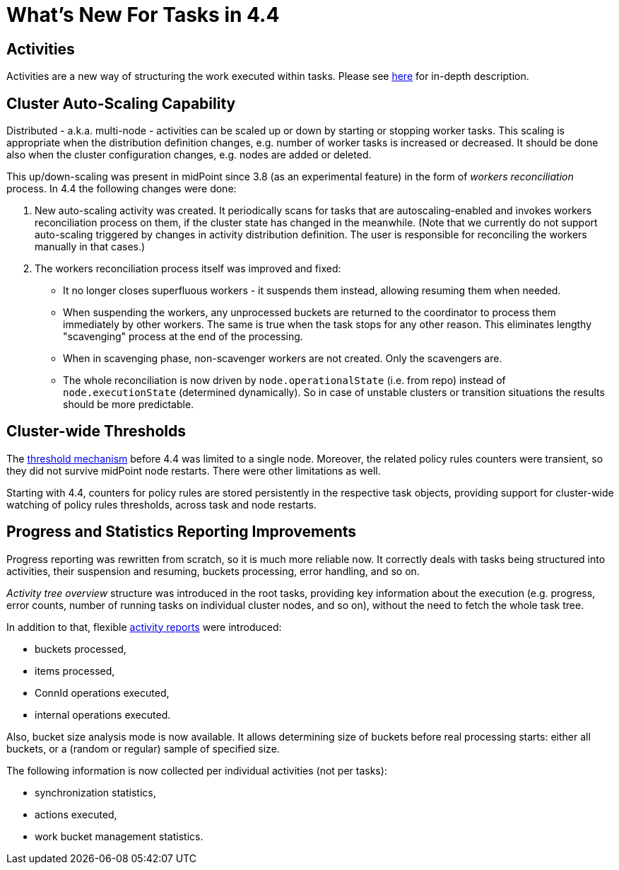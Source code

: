 = What's New For Tasks in 4.4

== Activities

Activities are a new way of structuring the work executed within tasks. Please see
xref:/midpoint/reference/tasks/activities/[here] for in-depth description.

== Cluster Auto-Scaling Capability

Distributed - a.k.a. multi-node - activities can be scaled up or down by starting or stopping worker tasks.
This scaling is appropriate when the distribution definition changes, e.g. number of worker tasks is increased
or decreased. It should be done also when the cluster configuration changes, e.g. nodes are added or deleted.

This up/down-scaling was present in midPoint since 3.8 (as an experimental feature) in the form of _workers
reconciliation_ process. In 4.4 the following changes were done:

1. New auto-scaling activity was created. It periodically scans for tasks that are autoscaling-enabled
and invokes workers reconciliation process on them, if the cluster state has changed in the meanwhile.
(Note that we currently do not support auto-scaling triggered by changes in activity distribution
definition. The user is responsible for reconciling the workers manually in that cases.)

2. The workers reconciliation process itself was improved and fixed:
- It no longer closes superfluous workers - it suspends them instead, allowing resuming them when needed.
- When suspending the workers, any unprocessed buckets are returned to the coordinator to process them
immediately by other workers. The same is true when the task stops for any other reason.
This eliminates lengthy "scavenging" process at the end of the processing.
- When in scavenging phase, non-scavenger workers are not created. Only the scavengers are.
- The whole reconciliation is now driven by `node.operationalState` (i.e. from repo) instead of
`node.executionState` (determined dynamically). So in case of unstable clusters or transition situations
the results should be more predictable.

== Cluster-wide Thresholds

The xref:/midpoint/reference/tasks/thresholds/[threshold mechanism] before 4.4 was limited to a single node.
Moreover, the related policy rules counters were transient, so they did not survive midPoint node restarts.
There were other limitations as well.

Starting with 4.4, counters for policy rules are stored persistently in the respective task objects,
providing support for cluster-wide watching of policy rules thresholds, across task and node restarts.

== Progress and Statistics Reporting Improvements

Progress reporting was rewritten from scratch, so it is much more reliable now. It correctly
deals with tasks being structured into activities, their suspension and resuming,
buckets processing, error handling, and so on.

_Activity tree overview_ structure was introduced in the root tasks, providing key information
about the execution (e.g. progress, error counts, number of running tasks on individual cluster
nodes, and so on), without the need to fetch the whole task tree.

In addition to that, flexible xref:reporting/execution-reports/[activity reports] were introduced:

- buckets processed,
- items processed,
- ConnId operations executed,
- internal operations executed.

Also, bucket size analysis mode is now available. It allows determining size of buckets before
real processing starts: either all buckets, or a (random or regular) sample of specified size.

The following information is now collected per individual activities (not per tasks):

- synchronization statistics,
- actions executed,
- work bucket management statistics.
